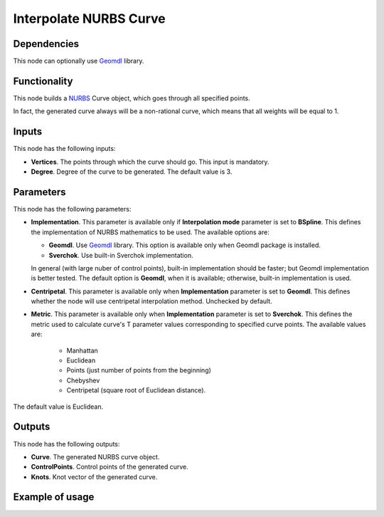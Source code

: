 Interpolate NURBS Curve
=======================

Dependencies
------------

This node can optionally use Geomdl_ library.

.. _Geomdl: https://onurraufbingol.com/NURBS-Python/

Functionality
-------------

This node builds a NURBS_ Curve object, which goes through all specified points.

In fact, the generated curve always will be a non-rational curve, which means
that all weights will be equal to 1.

.. _NURBS: https://en.wikipedia.org/wiki/Non-uniform_rational_B-spline

Inputs
------

This node has the following inputs:

* **Vertices**. The points through which the curve should go. This input is mandatory.
* **Degree**. Degree of the curve to be generated. The default value is 3.

Parameters
----------

This node has the following parameters:

* **Implementation**. This parameter is available only if **Interpolation
  mode** parameter is set to **BSpline**. This defines the implementation of
  NURBS mathematics to be used. The available options are:

  * **Geomdl**. Use Geomdl_ library. This option is available only when Geomdl
    package is installed.
  * **Sverchok**. Use built-in Sverchok implementation.
  
  In general (with large nuber of control points), built-in implementation
  should be faster; but Geomdl implementation is better tested.
  The default option is **Geomdl**, when it is available; otherwise, built-in
  implementation is used.

* **Centripetal**. This parameter is available only when **Implementation**
  parameter is set to **Geomdl**. This defines whether the node will use
  centripetal interpolation method. Unchecked by default.
* **Metric**. This parameter is available only when **Implementation**
  parameter is set to **Sverchok**. This defines the metric used to calculate
  curve's T parameter values corresponding to specified curve points. The
  available values are:

   * Manhattan
   * Euclidean
   * Points (just number of points from the beginning)
   * Chebyshev
   * Centripetal (square root of Euclidean distance).

The default value is Euclidean.

Outputs
-------

This node has the following outputs:

* **Curve**. The generated NURBS curve object.
* **ControlPoints**. Control points of the generated curve.
* **Knots**. Knot vector of the generated curve.

Example of usage
----------------

.. image:: https://user-images.githubusercontent.com/284644/86528977-4a71de80-bec6-11ea-99bc-9ba8dab027dd.png

